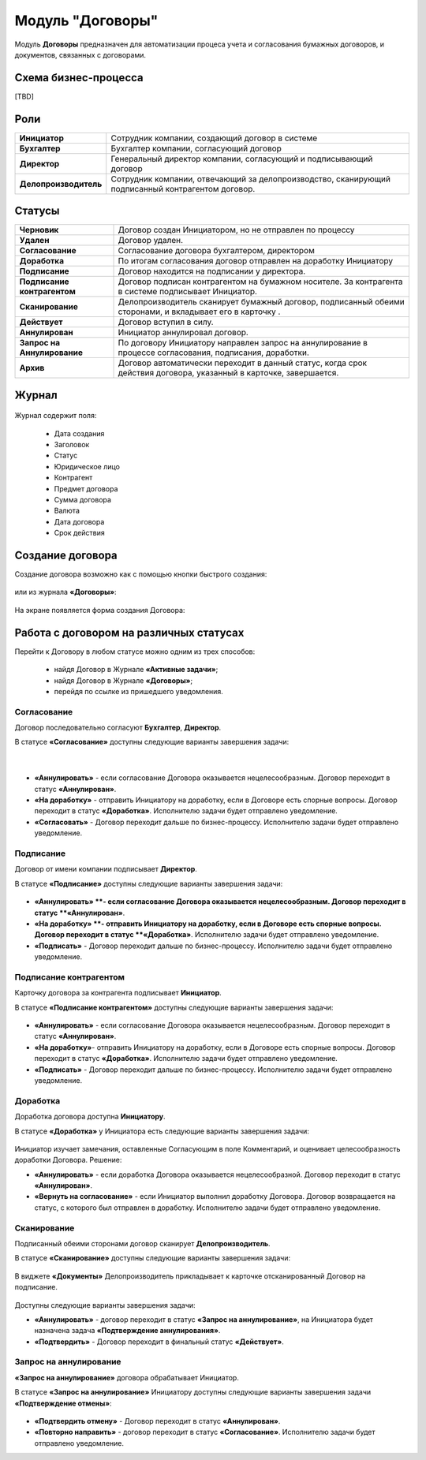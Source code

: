 Модуль "Договоры"
======================

.. _ecos-contract:

Модуль **Договоры** предназначен для автоматизации процеса учета и согласования бумажных договоров, и документов, связанных с договорами.

Схема бизнес-процесса
----------------------

[TBD]

Роли
----

.. list-table::
      :widths: 10 40
      :class: tight-table 
      
      * - **Инициатор**
        - Сотрудник компании, создающий договор в системе
      * - **Бухгалтер**
        - Бухгалтер компании, согласующий договор
      * - **Директор**
        - Генеральный директор компании, согласующий и подписывающий договор
      * - **Делопроизводитель**
        - Сотрудник компании, отвечающий за делопроизводство, сканирующий подписанный контрагентом договор.

Статусы
--------

.. list-table::
      :widths: 20 60
      :class: tight-table 
      
      * - **Черновик**
        - Договор создан Инициатором, но не отправлен по процессу
      * - **Удален**
        - Договор удален.
      * - **Согласование**
        - Согласование договора бухгалтером, директором
      * - **Доработка**
        - По итогам согласования договор отправлен на доработку Инициатору
      * - **Подписание**
        - Договор находится на подписании у директора.
      * - **Подписание контрагентом**
        - Договор подписан контрагентом на бумажном носителе. За контрагента в системе подписывает Инициатор.
      * - **Сканирование**
        - Делопроизводитель сканирует бумажный договор, подписанный обеими сторонами, и вкладывает его в карточку .  
      * - **Действует**
        - Договор вступил в силу.
      * - **Аннулирован**
        - Инициатор аннулировал договор.
      * - **Запрос на Аннулирование**
        - По договору Инициатору направлен запрос на аннулирование в процессе согласования, подписания, доработки.
      * - **Архив**
        - Договор автоматически переходит в данный статус, когда срок действия договора, указанный в карточке, завершается.

Журнал
--------

 .. image:: _static/contract/contract_1.png
       :width: 600
       :align: center

Журнал содержит поля:

  * Дата создания
  * Заголовок
  * Статус
  * Юридическое лицо
  * Контрагент
  * Предмет договора
  * Сумма договора
  * Валюта
  * Дата договора
  * Срок действия

Создание договора
------------------

Создание договора возможно как с помощью кнопки быстрого создания:

 .. image:: _static/contract/contract_2.png
       :width: 400
       :align: center

или из журнала **«Договоры»**:

 .. image:: _static/contract/contract_3.png
       :width: 600
       :align: center

На экране появляется форма создания Договора:

 .. image:: _static/contract/contract_4.png
       :width: 600
       :align: center

Работа с договором на различных статусах
------------------------------------------

Перейти к Договору в любом статусе можно одним из трех способов:

  -	найдя Договор в Журнале **«Активные задачи»**;
  -	найдя Договор в Журнале **«Договоры»**;
  -	перейдя по ссылке из пришедшего уведомления.

Согласование
~~~~~~~~~~~~~~~

Договор последовательно согласуют **Бухгалтер**, **Директор**.

В статусе **«Согласование»** доступны следующие варианты завершения задачи:

 .. image:: _static/contract/contract_5.png
       :width: 600
       :align: center

|

 .. image:: _static/contract/contract_6.png
       :width: 600
       :align: center

-	**«Аннулировать»** - если согласование Договора оказывается нецелесообразным. Договор переходит в статус **«Аннулирован»**.
-	**«На доработку»** - отправить Инициатору на доработку, если в Договоре есть спорные вопросы. Договор переходит в статус **«Доработка»**. Исполнителю задачи будет отправлено уведомление.
-	**«Согласовать»** - Договор переходит дальше по бизнес-процессу. Исполнителю задачи будет отправлено уведомление.

Подписание
~~~~~~~~~~

Договор от имени компании подписывает **Директор**.

В статусе **«Подписание»** доступны следующие варианты завершения задачи:

 .. image:: _static/contract/contract_7.png
       :width: 600
       :align: center

-	**«Аннулировать» **- если согласование Договора оказывается нецелесообразным. Договор переходит в статус **«Аннулирован»**.
-	**«На доработку» **- отправить Инициатору на доработку, если в Договоре есть спорные вопросы. Договор переходит в статус **«Доработка»**. Исполнителю задачи будет отправлено уведомление.
-	**«Подписать»** - Договор переходит дальше по бизнес-процессу. Исполнителю задачи будет отправлено уведомление.

Подписание контрагентом
~~~~~~~~~~~~~~~~~~~~~~~~~

Карточку договора за контрагента подписывает **Инициатор**.

В статусе **«Подписание контрагентом»** доступны следующие варианты завершения задачи:

 .. image:: _static/contract/contract_8.png
       :width: 600
       :align: center

-	**«Аннулировать»** - если согласование Договора оказывается нецелесообразным. Договор переходит в статус **«Аннулирован»**.
-	**«На доработку»**- отправить Инициатору на доработку, если в Договоре есть спорные вопросы. Договор переходит в статус **«Доработка»**. Исполнителю задачи будет отправлено уведомление.
-	**«Подписать»** - Договор переходит дальше по бизнес-процессу. Исполнителю задачи будет отправлено уведомление.

Доработка
~~~~~~~~~~~~~

Доработка договора доступна **Инициатору**.

В статусе **«Доработка»** у Инициатора есть следующие варианты завершения задачи:

 .. image:: _static/contract/contract_9.png
       :width: 600
       :align: center

Инициатор изучает замечания, оставленные Согласующим в поле Комментарий, и оценивает целесообразность доработки Договора. Решение:

-	**«Аннулировать»** - если доработка Договора оказывается нецелесообразной. Договор переходит в статус **«Аннулирован»**.
-	**«Вернуть на согласование»** - если Инициатор выполнил доработку Договора. Договор возвращается на статус, с которого был отправлен в доработку. Исполнителю задачи будет отправлено уведомление.

Сканирование
~~~~~~~~~~~~~

Подписанный обеими сторонами договор сканирует **Делопроизводитель**.

В статусе **«Сканирование»** доступны следующие варианты завершения задачи:

 .. image:: _static/contract/contract_10.png
       :width: 600
       :align: center

В виджете **«Документы»** Делопроизводитель прикладывает к карточке отсканированный Договор на подписание. 

 .. image:: _static/contract/contract_11.png
       :width: 600
       :align: center

Доступны следующие варианты завершения задачи:

-	**«Аннулировать»** - договор переходит в статус **«Запрос на аннулирование»**, на Инициатора будет назначена задача **«Подтверждение аннулирования»**.
-	**«Подтвердить»** - Договор переходит в финальный статус **«Действует»**.

Запрос на аннулирование
~~~~~~~~~~~~~~~~~~~~~~~~~~

**«Запрос на аннулирование»** договора обрабатывает Инициатор.

В статусе **«Запрос на аннулирование»** Инициатору доступны следующие варианты завершения задачи **«Подтверждение отмены»**:

 .. image:: _static/contract/contract_12.png
       :width: 600
       :align: center

-	**«Подтвердить отмену»** - Договор переходит в статус **«Аннулирован»**.
-	**«Повторно направить»** - договор переходит в статус **«Согласование»**. Исполнителю задачи будет отправлено уведомление.
